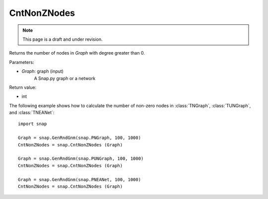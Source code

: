 CntNonZNodes 
''''''''''''
.. note::

    This page is a draft and under revision.


.. function:: CntNonZNodes (Graph) 

Returns the number of nodes in *Graph* with degree greater than 0.

Parameters:

- *Graph*: graph (input)
    A Snap.py graph or a network

Return value: 

- int

The following example shows how to calculate the number of non-zero nodes in
:class:`TNGraph`, :class:`TUNGraph`, and :class:`TNEANet`::

    import snap

    Graph = snap.GenRndGnm(snap.PNGraph, 100, 1000)
    CntNonZNodes = snap.CntNonZNodes (Graph)

    Graph = snap.GenRndGnm(snap.PUNGraph, 100, 1000)
    CntNonZNodes = snap.CntNonZNodes (Graph)

    Graph = snap.GenRndGnm(snap.PNEANet, 100, 1000)
    CntNonZNodes = snap.CntNonZNodes (Graph)



